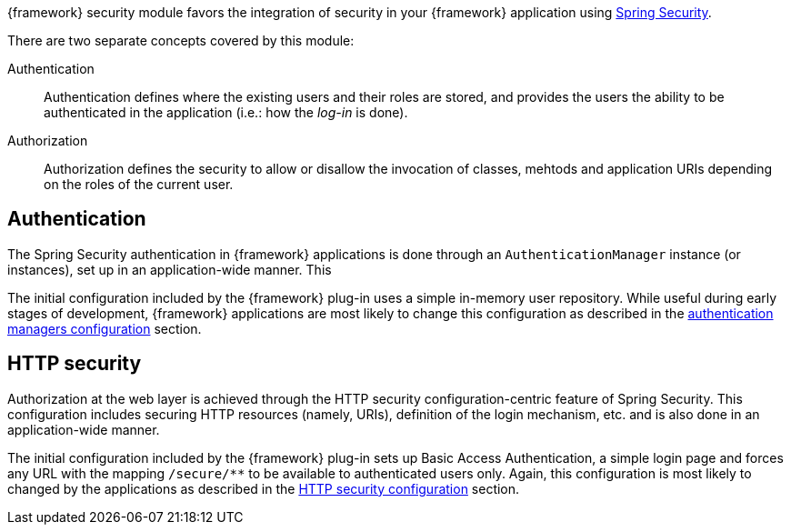 
:fragment:

{framework} security module favors the integration of security in your {framework} application using http://projects.spring.io/spring-security/[Spring Security].

There are two separate concepts covered by this module:

Authentication::

Authentication defines where the existing users and their roles are stored, and provides the users the ability to be authenticated in the application (i.e.: how the _log-in_ is done).

Authorization::

Authorization defines the security to allow or disallow the invocation of classes, mehtods and application URIs depending on the roles of the current user.

== Authentication

The Spring Security authentication in {framework} applications is done through an `AuthenticationManager` instance (or instances), set up in an application-wide manner. This 

The initial configuration included by the {framework} plug-in uses a simple in-memory user repository. While useful during early stages of development, {framework} applications are most likely to change this configuration as described in the <<altemista-cloudfwk-app-security-conf-configuration-authentication,authentication managers configuration>> section.

== HTTP security

Authorization at the web layer is achieved through the HTTP security configuration-centric feature of Spring Security. This configuration includes securing HTTP resources (namely, URIs), definition of the login mechanism, etc. and is also done in an application-wide manner.

The initial configuration included by the {framework} plug-in sets up Basic Access Authentication, a simple login page and forces any URL with the mapping `/secure/**` to be available to authenticated users only. Again, this configuration is most likely to changed by the applications as described in the <<altemista-cloudfwk-app-security-conf-configuration-http,HTTP security configuration>> section.
